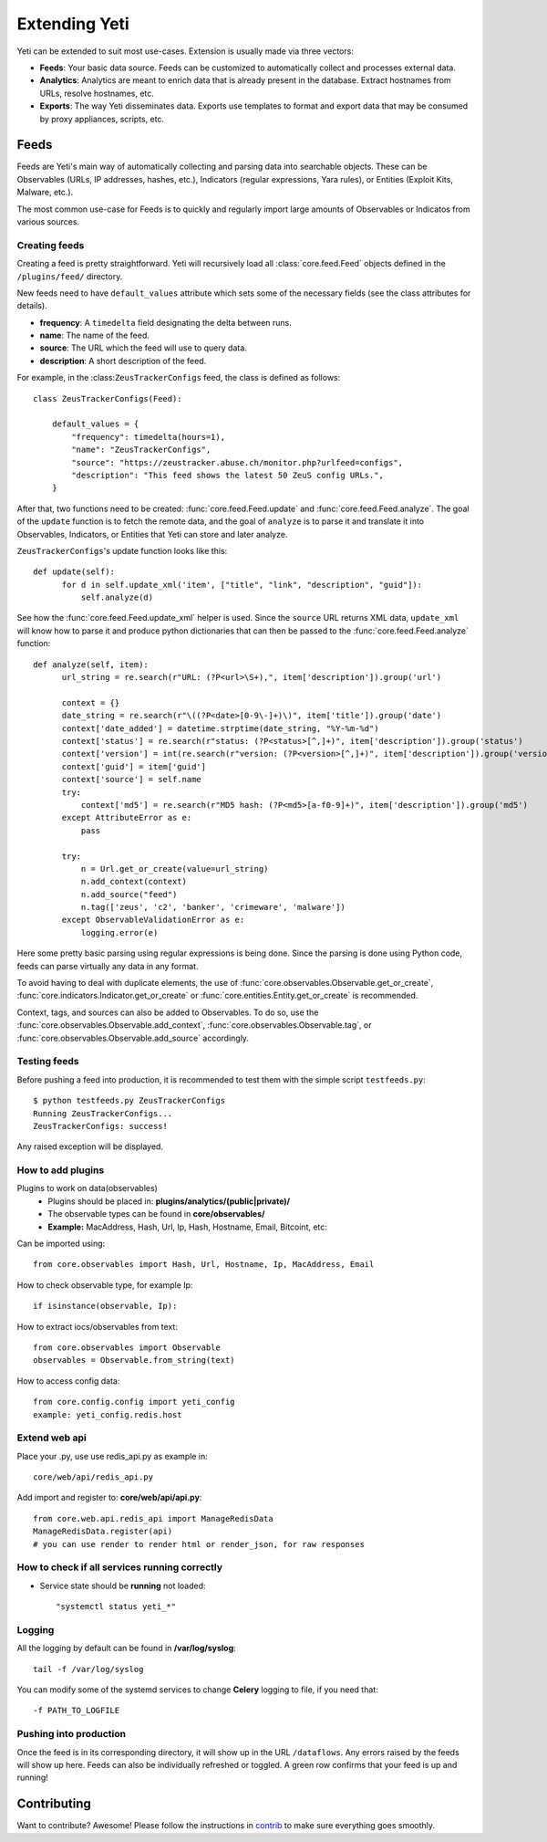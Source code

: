 Extending Yeti
==============

Yeti can be extended to suit most use-cases. Extension is usually made via three vectors:

* **Feeds**: Your basic data source. Feeds can be customized to automatically collect and processes external data.
* **Analytics**: Analytics are meant to enrich data that is already present in the database. Extract hostnames from URLs, resolve hostnames, etc.
* **Exports**: The way Yeti disseminates data. Exports use templates to format and export data that may be consumed by proxy appliances, scripts, etc.


Feeds
-----

Feeds are Yeti's main way of automatically collecting and parsing data into searchable objects. These can be Observables (URLs, IP addresses, hashes, etc.), Indicators (regular expressions, Yara rules), or Entities (Exploit Kits, Malware, etc.).

The most common use-case for Feeds is to quickly and regularly import large amounts of Observables or Indicatos from various sources.


.. _creating-feed:

Creating feeds
^^^^^^^^^^^^^^

Creating a feed is pretty straightforward. Yeti will recursively load all :class:`core.feed.Feed` objects defined in the ``/plugins/feed/`` directory.

New feeds need to have ``default_values`` attribute which sets some of the necessary fields (see the class attributes for details).

* **frequency**: A ``timedelta`` field designating the delta between runs.
* **name**: The name of the feed.
* **source**: The URL which the feed will use to query data.
* **description**: A short description of the feed.

For example, in the :class:``ZeusTrackerConfigs`` feed, the class is defined as follows::

    class ZeusTrackerConfigs(Feed):

        default_values = {
            "frequency": timedelta(hours=1),
            "name": "ZeusTrackerConfigs",
            "source": "https://zeustracker.abuse.ch/monitor.php?urlfeed=configs",
            "description": "This feed shows the latest 50 ZeuS config URLs.",
        }

After that, two functions need to be created: :func:`core.feed.Feed.update` and :func:`core.feed.Feed.analyze`. The goal of the ``update`` function is to fetch the remote data, and the goal of ``analyze`` is to parse it and translate it into Observables, Indicators, or Entities that Yeti can store and later analyze.

``ZeusTrackerConfigs``'s update function looks like this::

    def update(self):
          for d in self.update_xml('item', ["title", "link", "description", "guid"]):
              self.analyze(d)

See how the :func:`core.feed.Feed.update_xml` helper is used. Since the ``source`` URL returns XML data, ``update_xml`` will know how to parse it and produce python dictionaries that can then be passed to the :func:`core.feed.Feed.analyze` function::

    def analyze(self, item):
          url_string = re.search(r"URL: (?P<url>\S+),", item['description']).group('url')

          context = {}
          date_string = re.search(r"\((?P<date>[0-9\-]+)\)", item['title']).group('date')
          context['date_added'] = datetime.strptime(date_string, "%Y-%m-%d")
          context['status'] = re.search(r"status: (?P<status>[^,]+)", item['description']).group('status')
          context['version'] = int(re.search(r"version: (?P<version>[^,]+)", item['description']).group('version'))
          context['guid'] = item['guid']
          context['source'] = self.name
          try:
              context['md5'] = re.search(r"MD5 hash: (?P<md5>[a-f0-9]+)", item['description']).group('md5')
          except AttributeError as e:
              pass

          try:
              n = Url.get_or_create(value=url_string)
              n.add_context(context)
              n.add_source("feed")
              n.tag(['zeus', 'c2', 'banker', 'crimeware', 'malware'])
          except ObservableValidationError as e:
              logging.error(e)

Here some pretty basic parsing using regular expressions is being done. Since the parsing is done using Python code, feeds can parse virtually any data in any format.

To avoid having to deal with duplicate elements, the use of :func:`core.observables.Observable.get_or_create`, :func:`core.indicators.Indicator.get_or_create` or :func:`core.entities.Entity.get_or_create` is recommended.

Context, tags, and sources can also be added to Observables. To do so, use the  :func:`core.observables.Observable.add_context`, :func:`core.observables.Observable.tag`, or :func:`core.observables.Observable.add_source` accordingly.

Testing feeds
^^^^^^^^^^^^^

Before pushing a feed into production, it is recommended to test them with the simple script ``testfeeds.py``::

    $ python testfeeds.py ZeusTrackerConfigs
    Running ZeusTrackerConfigs...
    ZeusTrackerConfigs: success!

Any raised exception will be displayed.

How to add plugins
^^^^^^^^^^^^^^^^^^^^^^^

Plugins to work on data(observables)
    * Plugins should be placed in: **plugins/analytics/(public|private)/**
    * The observable types can be found in **core/observables/**
    * **Example:** MacAddress, Hash, Url, Ip, Hash, Hostname, Email, Bitcoint, etc::

Can be imported using::

    from core.observables import Hash, Url, Hostname, Ip, MacAddress, Email

How to check observable type, for example Ip::

  if isinstance(observable, Ip):


How to extract iocs/observables from text::

  from core.observables import Observable
  observables = Observable.from_string(text)
  
How to access config data::
  
  from core.config.config import yeti_config
  example: yeti_config.redis.host

Extend web api
^^^^^^^^^^^^^^^^^^^^^^^

Place your .py, use use redis_api.py as example in::

  core/web/api/redis_api.py

Add import and register to: **core/web/api/api.py**::

  from core.web.api.redis_api import ManageRedisData
  ManageRedisData.register(api)
  # you can use render to render html or render_json, for raw responses

How to check if all **services** running correctly
^^^^^^^^^^^^^^^^^^^^^^^

* Service state should be **running** not loaded::

  "systemctl status yeti_*"
  
Logging
^^^^^^^^^^^^^^^^^^^^^^^

All the logging by default can be found in **/var/log/syslog**::

  tail -f /var/log/syslog
  
You can modify some of the systemd services to change **Celery** logging to file, if you need that::
  
  -f PATH_TO_LOGFILE

Pushing into production
^^^^^^^^^^^^^^^^^^^^^^^

Once the feed is in its corresponding directory, it will show up in the URL ``/dataflows``. Any errors raised by the feeds will show up here. Feeds can also be individually refreshed or toggled. A green row confirms that your feed is up and running!


Contributing
------------

Want to contribute? Awesome! Please follow the instructions in `contrib <https://github.com/yeti-platform/yeti/tree/master/contrib/>`_ to make sure everything goes smoothly.
